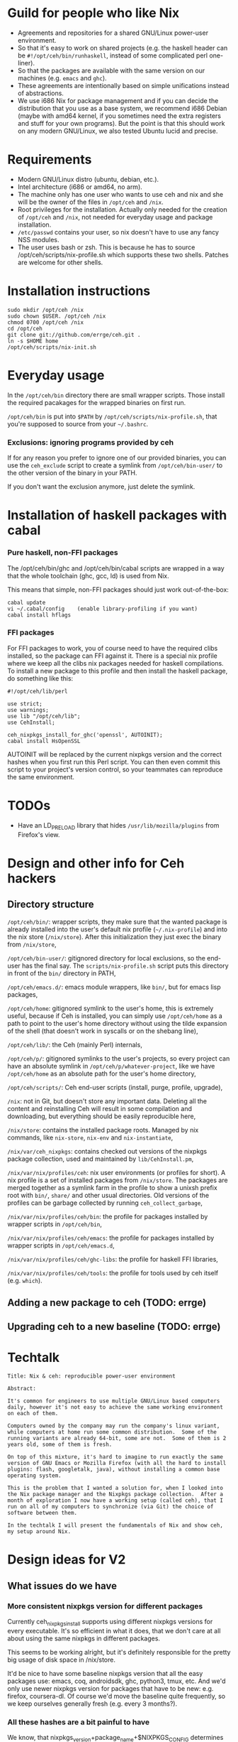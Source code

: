 * Guild for people who like Nix
+ Agreements and repositories for a shared GNU/Linux power-user environment.
+ So that it's easy to work on shared projects (e.g. the haskell
  header can be =#!/opt/ceh/bin/runhaskell=, instead of some
  complicated perl one-liner).
+ So that the packages are available with the same version on our
  machines (e.g. =emacs= and =ghc=).
+ These agreements are intentionally based on simple unifications
  instead of abstractions.
+ We use i686 Nix for package management and if you can decide the
  distribution that you use as a base system, we recommend i686 Debian
  (maybe with amd64 kernel, if you sometimes need the extra registers
  and stuff for your own programs).  But the point is that this should
  work on any modern GNU/Linux, we also tested Ubuntu lucid and precise.


* Requirements
+ Modern GNU/Linux distro (ubuntu, debian, etc.).
+ Intel architecture (i686 or amd64, no arm).
+ The machine only has one user who wants to use ceh and nix and she
  will be the owner of the files in =/opt/ceh= and =/nix=.
+ Root privileges for the installation.  Actually only needed for the
  creation of =/opt/ceh= and =/nix=, not needed for everyday usage and
  package installation.
+ =/etc/passwd= contains your user, so nix doesn't have to use any
  fancy NSS modules.
+ The user uses bash or zsh.  This is because he has to source
  /opt/ceh/scripts/nix-profile.sh which supports these two shells.
  Patches are welcome for other shells.


* Installation instructions
: sudo mkdir /opt/ceh /nix
: sudo chown $USER. /opt/ceh /nix
: chmod 0700 /opt/ceh /nix
: cd /opt/ceh
: git clone git://github.com/errge/ceh.git .
: ln -s $HOME home
: /opt/ceh/scripts/nix-init.sh


* Everyday usage
In the =/opt/ceh/bin= directory there are small wrapper scripts.  Those
install the required pacakages for the wrapped binaries on first run.

=/opt/ceh/bin= is put into =$PATH= by =/opt/ceh/scripts/nix-profile.sh=,
that you're supposed to source from your =~/.bashrc=.

*** Exclusions: ignoring programs provided by ceh
If for any reason you prefer to ignore one of our provided binaries,
you can use the =ceh_exclude= script to create a symlink from
=/opt/ceh/bin-user/= to the other version of the binary in your PATH.

If you don't want the exclusion anymore, just delete the symlink.


* Installation of haskell packages with cabal
*** Pure haskell, non-FFI packages

The /opt/ceh/bin/ghc and /opt/ceh/bin/cabal scripts are wrapped in a
way that the whole toolchain (ghc, gcc, ld) is used from Nix.

This means that simple, non-FFI packages should just work out-of-the-box:
: cabal update
: vi ~/.cabal/config    (enable library-profiling if you want)
: cabal install hflags

*** FFI packages
For FFI packages to work, you of course need to have the required
clibs installed, so the package can FFI against it.  There is a
special nix profile where we keep all the clibs nix packages needed
for haskell compilations.  To install a new package to this profile
and then install the haskell package, do something like this:
: #!/opt/ceh/lib/perl
:
: use strict;
: use warnings;
: use lib "/opt/ceh/lib";
: use CehInstall;
:
: ceh_nixpkgs_install_for_ghc('openssl', AUTOINIT);
: cabal install HsOpenSSL

AUTOINIT will be replaced by the current nixpkgs version and the
correct hashes when you first run this Perl script.  You can then even
commit this script to your project's version control, so your
teammates can reproduce the same environment.

* TODOs
+ Have an LD_PRELOAD library that hides =/usr/lib/mozilla/plugins= from Firefox's view.


* Design and other info for Ceh hackers
** Directory structure
=/opt/ceh/bin/=: wrapper scripts, they make sure that the wanted package is
already installed into the user's default nix profile
(=~/.nix-profile=) and into the nix store (=/nix/store=).  After this
initialization they just exec the binary from =/nix/store=,

=/opt/ceh/bin-user/=: gitignored directory for local exclusions, so the
end-user has the final say.  The =scripts/nix-profile.sh= script puts
this directory in front of the =bin/= directory in PATH,

=/opt/ceh/emacs.d/=: emacs module wrappers, like =bin/=, but for emacs lisp
packages,

=/opt/ceh/home=: gitignored symlink to the user's home, this is extremely
useful, because if Ceh is installed, you can simply use
=/opt/ceh/home= as a path to point to the user's home directory
without using the tilde expansion of the shell (that doesn't work in
syscalls or on the shebang line),

=/opt/ceh/lib/=: the Ceh (mainly Perl) internals,

=/opt/ceh/p/=: gitignored symlinks to the user's projects, so every project can
have an absolute symlink in =/opt/ceh/p/whatever-project=, like we
have =/opt/ceh/home= as an absolute path for the user's home directory,

=/opt/ceh/scripts/=: Ceh end-user scripts (install, purge, profile, upgrade),

=/nix=: not in Git, but doesn't store any important data.  Deleting
all the content and reinstalling Ceh will result in some compilation
and downloading, but everything should be easily reproducible here,

=/nix/store=: contains the installed package roots.  Managed by nix
commands, like =nix-store=, =nix-env= and =nix-instantiate=,

=/nix/var/ceh_nixpkgs=: contains checked out versions of the nixpkgs
package collection, used and maintained by =lib/CehInstall.pm=,

=/nix/var/nix/profiles/ceh=: nix user environments (or profiles for
short).  A nix profile is a set of installed packages from
=/nix/store=.  The packages are merged together as a symlink farm in
the profile to show a unixsh prefix root with =bin/=, =share/= and
other usual directories.  Old versions of the profiles can be garbage
collected by running =ceh_collect_garbage=,

=/nix/var/nix/profiles/ceh/bin=: the profile for packages installed by
wrapper scripts in =/opt/ceh/bin=,

=/nix/var/nix/profiles/ceh/emacs=: the profile for packages installed by
wrapper scripts in =/opt/ceh/emacs.d=,

=/nix/var/nix/profiles/ceh/ghc-libs=: the profile for haskell FFI libraries,

=/nix/var/nix/profiles/ceh/tools=: the profile for tools used by ceh
itself (e.g. =which=).

** Adding a new package to ceh (TODO: errge)


** Upgrading ceh to a new baseline (TODO: errge)


* Techtalk
: Title: Nix & ceh: reproducible power-user environment
:
: Abstract:
:
: It's common for engineers to use multiple GNU/Linux based computers
: daily, however it's not easy to achieve the same working environment
: on each of them.
:
: Computers owned by the company may run the company's linux variant,
: while computers at home run some common distribution.  Some of the
: running variants are already 64-bit, some are not.  Some of them is 2
: years old, some of them is fresh.
:
: On top of this mixture, it's hard to imagine to run exactly the same
: version of GNU Emacs or Mozilla Firefox (with all the hard to install
: plugins: flash, googletalk, java), without installing a common base
: operating system.
:
: This is the problem that I wanted a solution for, when I looked into
: the Nix package manager and the Nixpkgs package collection.  After a
: month of exploration I now have a working setup (called ceh), that I
: run on all of my computers to synchronize (via Git) the choice of
: software between them.
:
: In the techtalk I will present the fundamentals of Nix and show ceh,
: my setup around Nix.


* Design ideas for V2
** What issues do we have
*** More consistent nixpkgs version for different packages
Currently ceh_nixpkgs_install supports using different nixpkgs
versions for every executable.  It's so efficient in what it does,
that we don't care at all about using the same nixpkgs in different
packages.

This seems to be working alright, but it's definitely responsible for
the pretty big usage of disk space in /nix/store.

It'd be nice to have some baseline nixpkgs version that all the easy
packages use: emacs, coq, androidsdk, ghc, python3, tmux, etc.  And
we'd only use newer nixpkgs version for packages that have to be new:
e.g. firefox, coursera-dl.  Of course we'd move the baseline quite
frequently, so we keep ourselves generally fresh (e.g. every 3
months?).

*** All these hashes are a bit painful to have
We know, that nixpkgs_version+package_name+$NIXPKGS_CONFIG determines
the derivation and the output hash, so we only include those hashes to
catch an inconsistency when the result of this mapping is not
consistent with previous results on other machines.

This never have actually happened to anyone, I know.

Therefore maybe it's a bit too much work we do to achieve this
unneeded extra safety.  We definitely don't need both hashes, having
the derivation hash is totally superfluous.

If we decide to get rid of both hashes, then we still should have a
log file with the installations done or maybe a command to list all
the ceh installed packages with hashes, so users can compare there
machines to debug issues.

** Missing features
*** Easy upgradability for packages
Let's assume that I'm willing to spend 2 minutes now to try out if
tmux works even with a newer nixpkgs (the next baseline, or whatever).
It'd be nice to have some environment variable that the user can
switch and will result in all installations trying to use some new
nixpkgs version.  After the user tests that everything works, she
should see the needed {hash, nixpkgs version, etc.} changes in
git status /opt/ceh.  So if everything works she would just have to
git commit.

Since some packages have version in their name (e.g. firefox20Wrapper
or haskellPackages_ghc762.ghc), this won't be ever totally automatic,
but in those cases at least the user will notice when ceh is using
some packages that are not even there in newer nixpkgs.

*** Install world
Installation of all the packages currently found anywhere in /opt/ceh.
Without starting the installed programs of course.

I see two use cases for this.

First, on demand installs are very cool, but if you are going out to
have dinner anyways, than installing everything now and just using
your new machine when you come back is even better.

Second, we would have a way to test the whole system to see if stuff
can still get installed.  We could run this on a server every day or
so (and export the resulting hashes if we decide to get rid of those
on normal usage, so users will have something to compare their
machines to).
